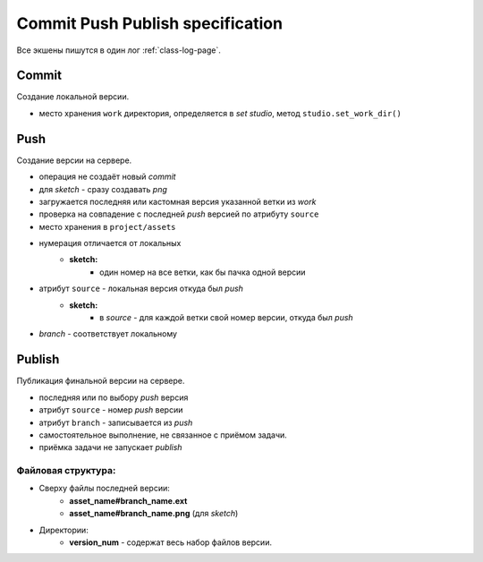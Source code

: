 .. _commit-push-publish-page:

Commit Push Publish specification
=================================

Все экшены пишутся в один лог :ref:`class-log-page`.

Commit
------

Cоздание локальной версии.

* место хранения ``work`` директория, определяется в *set studio*, метод ``studio.set_work_dir()``

Push
----

Создание версии на сервере.

* операция не создаёт новый *commit*
* для *sketch* - сразу создавать *png*
* загружается последняя или кастомная версия указанной ветки из *work*
* проверка на совпадение с последней *push* версией по атрибуту ``source``
* место хранения в ``project/assets``
* нумерация отличается от локальных
	* **sketch:**
		* один номер на все ветки, как бы пачка одной версии
* атрибут ``source`` - локальная версия откуда был *push*
	* **sketch:**
		* в *source* - для каждой ветки свой номер версии, откуда был *push*
* *branch* - соответствует локальному

Publish
-------

Публикация финальной версии на сервере.

* последняя или по выбору *push* версия
* атрибут ``source`` - номер *push* версии
* атрибут ``branch`` - записывается из *push*
* самостоятельное выполнение, не связанное с приёмом задачи.
* приёмка задачи не запускает *publish*

Файловая структура:
*******************

* Сверху файлы последней версии:
    * **asset_name#branch_name.ext**
    * **asset_name#branch_name.png** (для *sketch*) 
* Директории:
    * **version_num** - содержат весь набор файлов версии.
